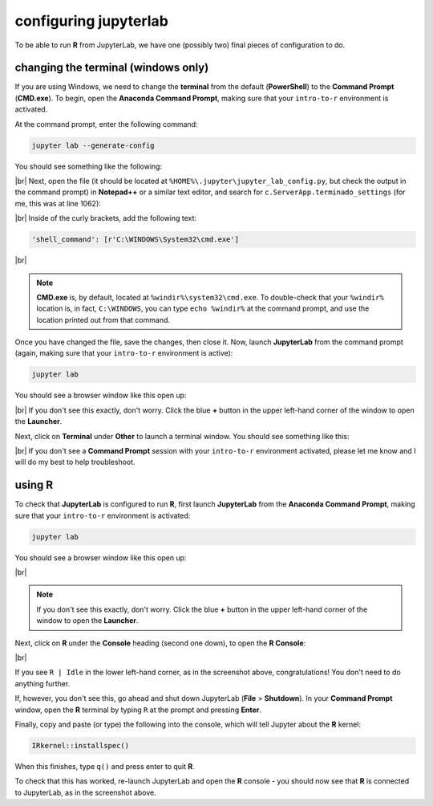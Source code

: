 configuring jupyterlab
=======================

To be able to run **R** from JupyterLab, we have one (possibly two) final pieces of configuration to do.


changing the terminal (windows only)
-------------------------------------

If you are using Windows, we need to change the **terminal** from the default (**PowerShell**) to the **Command Prompt**
(**CMD.exe**). To begin, open the **Anaconda Command Prompt**, making sure that your ``intro-to-r`` environment is
activated.

At the command prompt, enter the following command:

.. code-block:: text

    jupyter lab --generate-config

You should see something like the following:

.. image:: img/generate_config.png
    :width: 600
    :align: center
    :alt: the command prompt, showing that the jupyter lab config file is being written

|br| Next, open the file (it should be located at ``%HOME%\.jupyter\jupyter_lab_config.py``, but check the output in
the command prompt) in **Notepad++** or a similar text editor, and search for ``c.ServerApp.terminado_settings``
(for me, this was at line 1062):

.. image:: img/jupyter_settings.png
    :width: 600
    :align: center
    :alt: the jupyter config file, showing the terminal setting

|br| Inside of the curly brackets, add the following text:

.. code-block:: python

    'shell_command': [r'C:\WINDOWS\System32\cmd.exe']

.. image:: img/jupyter_settings_updated.png
    :width: 600
    :align: center
    :alt: the jupyter config file, showing the updated terminal setting

|br|

.. note::

    **CMD.exe** is, by default, located at ``%windir%\system32\cmd.exe``. To double-check that your ``%windir%``
    location is, in fact, ``C:\WINDOWS``, you can type ``echo %windir%`` at the command prompt, and use the location
    printed out from that command.

Once you have changed the file, save the changes, then close it. Now, launch **JupyterLab** from the command prompt
(again, making sure that your ``intro-to-r`` environment is active):

.. code-block:: text

    jupyter lab

You should see a browser window like this open up:

.. image:: img/jupyterlab_open.png
    :width: 720
    :align: center
    :alt: jupyterlab open in a browser window

|br| If you don't see this exactly, don't worry. Click the blue **+** button in the upper left-hand corner of the window
to open the **Launcher**.

Next, click on **Terminal** under **Other** to launch a terminal window. You should see something like this:

.. image:: img/jupyter_terminal.png
    :width: 720
    :align: center
    :alt: jupyterlab open in a browser window, with a terminal window opened

|br| If you don't see a **Command Prompt** session with your ``intro-to-r`` environment activated, please let me know
and I will do my best to help troubleshoot.

using **R**
-------------

To check that **JupyterLab** is configured to run **R**, first launch **JupyterLab** from the
**Anaconda Command Prompt**, making sure that your ``intro-to-r`` environment is activated:

.. code-block:: text

    jupyter lab

You should see a browser window like this open up:

.. image:: img/jupyterlab_open.png
    :width: 720
    :align: center
    :alt: jupyterlab open in a browser window

|br|

.. note::

    If you don't see this exactly, don't worry. Click the blue **+** button in the upper left-hand corner of the window
    to open the **Launcher**.

Next, click on **R** under the **Console** heading (second one down), to open the **R Console**:

.. image:: img/r_console.png
    :width: 720
    :align: center
    :alt: jupyterlab open in a browser window

|br|

If you see ``R | Idle`` in the lower left-hand corner, as in the screenshot above, congratulations! You don't need to
do anything further.

If, however, you don't see this, go ahead and shut down JupyterLab (**File** > **Shutdown**). In your **Command Prompt**
window, open the **R** terminal by typing ``R`` at the prompt and pressing **Enter**.

Finally, copy and paste (or type) the following into the console, which will tell Jupyter about the **R** kernel:

.. code-block:: r

    IRkernel::installspec()

When this finishes, type ``q()`` and press enter to quit **R**.

To check that this has worked, re-launch JupyterLab and open the **R** console - you should now see that **R** is
connected to JupyterLab, as in the screenshot above.
